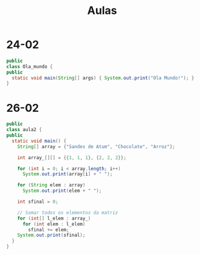 #+TITLE: Aulas

* 24-02

#+begin_SRC java
public
class Ola_mundo {
public
  static void main(String[] args) { System.out.print("Ola Mundo!"); }
}
#+end_SRC

#+RESULTS:
: Ola Mundo!
* 26-02
#+begin_SRC java
public
class aula2 {
public
  static void main() {
    String[] array = {"Sandes de Atum", "Chocolate", "Arroz"};

    int array_[][] = {{1, 1, 1}, {2, 2, 2}};

    for (int i = 0; i < array.length; i++)
      System.out.print(array[i] + " ");

    for (String elem : array)
      System.out.print(elem + " ");

    int sfinal = 0;

    // Somar todos os elementos da matriz
    for (int[] l_elem : array_)
      for (int elem : l_elem)
        sfinal += elem;
    System.out.print(sfinal);
  }
}
#+end_SRC

#+RESULTS:
: success
